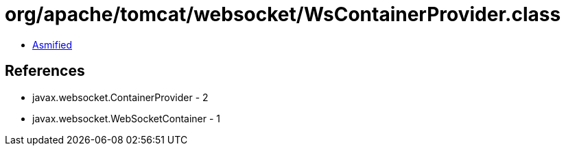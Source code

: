 = org/apache/tomcat/websocket/WsContainerProvider.class

 - link:WsContainerProvider-asmified.java[Asmified]

== References

 - javax.websocket.ContainerProvider - 2
 - javax.websocket.WebSocketContainer - 1
